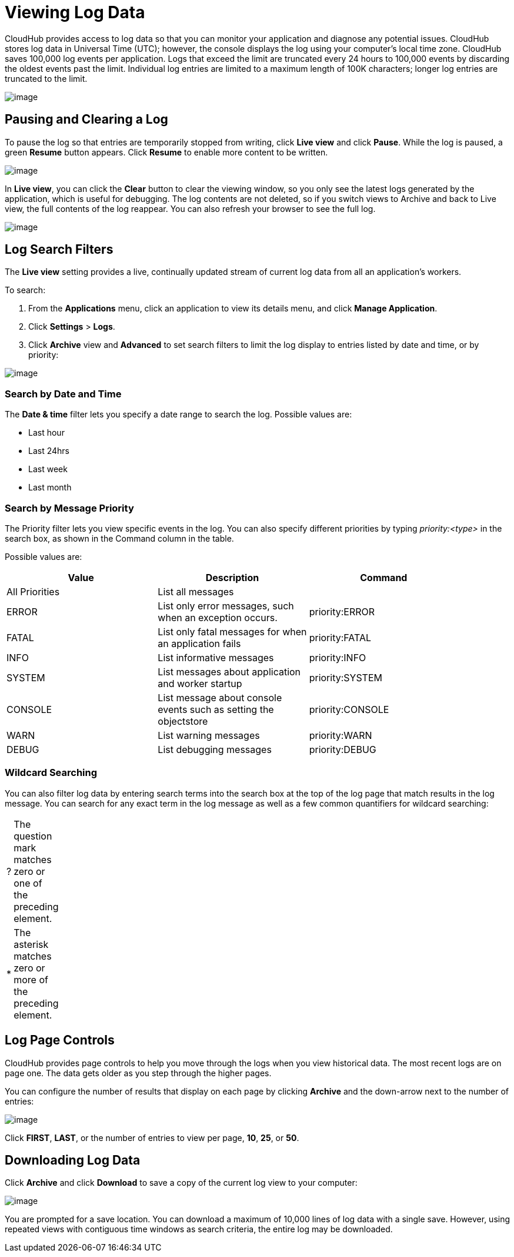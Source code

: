 = Viewing Log Data
:keywords: cloudhub, logging, log, log events, log data, search

CloudHub provides access to log data so that you can monitor your application and diagnose any potential issues. CloudHub stores log data in Universal Time (UTC); however, the console displays the log using your computer's local time zone. CloudHub saves 100,000 log events per application. Logs that exceed the limit are truncated every 24 hours to 100,000 events by discarding the oldest events past the limit. Individual log entries are limited to a maximum length of 100K characters; longer log entries are truncated to the limit.

image:/docs/download/attachments/131039255/chlog.png?version=1&modificationDate=1433978557215[image]

== Pausing and Clearing a Log

To pause the log so that entries are temporarily stopped from writing, click *Live view* and click *Pause*. While the log is paused, a green *Resume* button appears. Click *Resume* to enable more content to be written.

image:/docs/download/attachments/131039255/ResumeLog.png?version=1&modificationDate=1433980415994[image]

In *Live view*, you can click the *Clear* button to clear the viewing window, so you only see the latest logs generated by the application, which is useful for debugging. The log contents are not deleted, so if you switch views to Archive and back to Live view, the full contents of the log reappear. You can also refresh your browser to see the full log.

image:/docs/download/attachments/131039255/LogClear.png?version=1&modificationDate=1433980635558[image]

== Log Search Filters

The *Live view* setting provides a live, continually updated stream of current log data from all an application's workers.

To search:

. From the *Applications* menu, click an application to view its details menu, and click *Manage Application*.
. Click *Settings* > *Logs*.
. Click *Archive* view and *Advanced* to set search filters to limit the log display to entries listed by date and time, or by priority:

image:/docs/download/attachments/131039255/LogArchiveSearch.png?version=3&modificationDate=1433984606041[image]

=== Search by Date and Time

The *Date & time* filter lets you specify a date range to search the log. Possible values are:

* Last hour
* Last 24hrs
* Last week
* Last month

=== Search by Message Priority

The Priority filter lets you view specific events in the log. You can also specify different priorities by typing __priority:<type>__ in the search box, as shown in the Command column in the table.

Possible values are:

[width="90",cols="33a,33a,33a",options="header"]
|===
|Value |Description |Command
|All Priorities |List all messages |--
|ERROR |List only error messages, such when an exception occurs. |priority:ERROR
|FATAL |List only fatal messages for when an application fails |priority:FATAL
|INFO |List informative messages |priority:INFO
|SYSTEM |List messages about application and worker startup |priority:SYSTEM
|CONSOLE |List message about console events such as setting the objectstore |priority:CONSOLE
|WARN |List warning messages |priority:WARN
|DEBUG |List debugging messages |priority:DEBUG
|===

=== Wildcard Searching

You can also filter log data by entering search terms into the search box at the top of the log page that match results in the log message. You can search for any exact term in the log message as well as a few common quantifiers for wildcard searching:

[width="10",cols="10,90"]
|===
|? |The question mark matches zero or one of the preceding element.
|* |The asterisk matches zero or more of the preceding element.
|===

== Log Page Controls

CloudHub provides page controls to help you move through the logs when you view historical data. The most recent logs are on page one. The data gets older as you step through the higher pages. 

You can configure the number of results that display on each page by clicking *Archive* and the down-arrow next to the number of entries:

image:/docs/download/attachments/131039255/LogsPages.png?version=1&modificationDate=1433985174618[image]

Click *FIRST*, *LAST*, or the number of entries to view per page, *10*, *25*, or *50*.

== Downloading Log Data

Click *Archive* and click *Download* to save a copy of the current log view to your computer:

image:/docs/download/attachments/131039255/LogsDownload.png?version=1&modificationDate=1433985353188[image]

You are prompted for a save location. You can download a maximum of 10,000 lines of log data with a single save. However, using repeated views with contiguous time windows as search criteria, the entire log may be downloaded.
